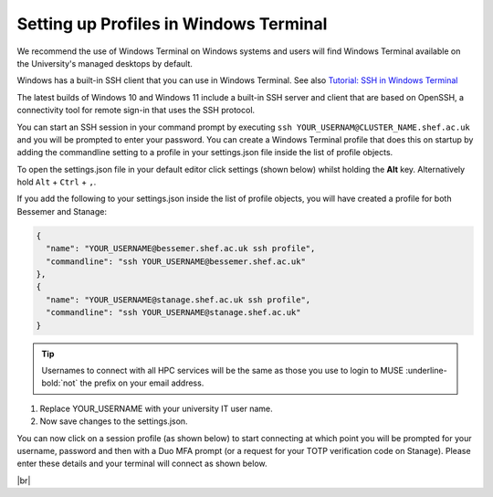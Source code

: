 .. _terminal_connecting_profile_setup:

Setting up Profiles in Windows Terminal 
^^^^^^^^^^^^^^^^^^^^^^^^^^^^^^^^^^^^^^^^

We recommend the use of Windows Terminal on Windows systems and users will find Windows Terminal available on the University's managed desktops by default.

Windows has a built-in SSH client that you can use in Windows Terminal. See also `Tutorial: SSH in Windows Terminal <https://learn.microsoft.com/en-us/windows/terminal/tutorials/ssh>`_

The latest builds of Windows 10 and Windows 11 include a built-in SSH server and client that are based on OpenSSH, a connectivity tool for remote sign-in that uses the SSH protocol.

You can start an SSH session in your command prompt by executing ``ssh YOUR_USERNAM@CLUSTER_NAME.shef.ac.uk`` and you will be prompted to enter your password. 
You can create a Windows Terminal profile that does this on startup by adding the commandline setting to a profile in your settings.json file inside the list of profile objects.

To open the settings.json file in your default editor click settings (shown below) whilst holding the **Alt** key. Alternatively hold ``Alt`` + ``Ctrl`` + ``,``.

.. image:: /images/windows-terminal.png 
   :width: 60%
   :align: center



If you add the following to your settings.json inside the list of profile objects, you will have created a profile for both Bessemer and Stanage:

.. code-block:: console

	{
 	  "name": "YOUR_USERNAME@bessemer.shef.ac.uk ssh profile",
	  "commandline": "ssh YOUR_USERNAME@bessemer.shef.ac.uk"
	},
	{
 	  "name": "YOUR_USERNAME@stanage.shef.ac.uk ssh profile",
	  "commandline": "ssh YOUR_USERNAME@stanage.shef.ac.uk"
	}

.. tip::

    Usernames to connect with all HPC services will be the same as those you use to login to MUSE :underline-bold:`not` the prefix on your email address.

#. Replace YOUR_USERNAME with your university IT user name. 
#. Now save changes to the settings.json.


You can now click on a session profile (as shown below) to start connecting at which point you will be prompted for your username, password 
and then with a Duo MFA prompt (or a request for your TOTP verification code on Stanage). Please enter these details and your terminal will connect as shown below.

.. image:: /images/windows-terminal-profiles.png 
   :width: 100%
   :align: center

|br|
